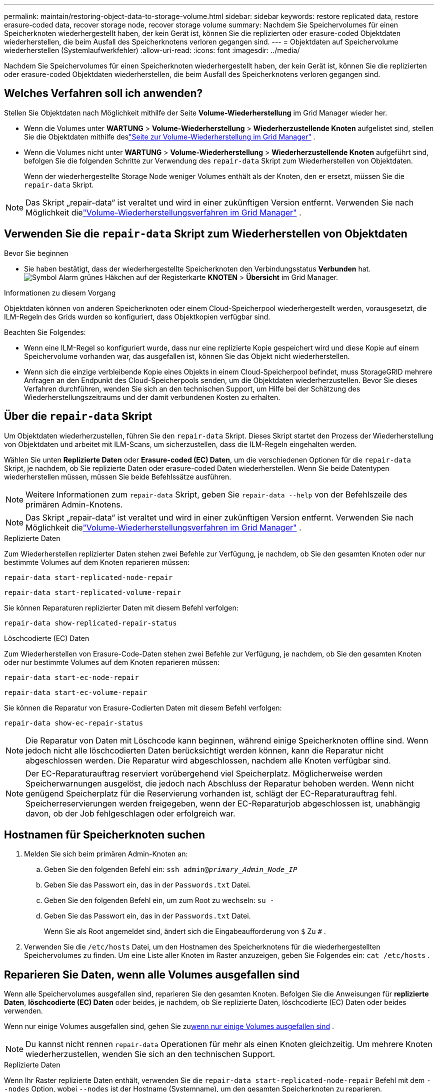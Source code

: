 ---
permalink: maintain/restoring-object-data-to-storage-volume.html 
sidebar: sidebar 
keywords: restore replicated data, restore erasure-coded data, recover storage node, recover storage volume 
summary: Nachdem Sie Speichervolumes für einen Speicherknoten wiederhergestellt haben, der kein Gerät ist, können Sie die replizierten oder erasure-coded Objektdaten wiederherstellen, die beim Ausfall des Speicherknotens verloren gegangen sind. 
---
= Objektdaten auf Speichervolume wiederherstellen (Systemlaufwerkfehler)
:allow-uri-read: 
:icons: font
:imagesdir: ../media/


[role="lead"]
Nachdem Sie Speichervolumes für einen Speicherknoten wiederhergestellt haben, der kein Gerät ist, können Sie die replizierten oder erasure-coded Objektdaten wiederherstellen, die beim Ausfall des Speicherknotens verloren gegangen sind.



== Welches Verfahren soll ich anwenden?

Stellen Sie Objektdaten nach Möglichkeit mithilfe der Seite *Volume-Wiederherstellung* im Grid Manager wieder her.

* Wenn die Volumes unter *WARTUNG* > *Volume-Wiederherstellung* > *Wiederherzustellende Knoten* aufgelistet sind, stellen Sie die Objektdaten mithilfe deslink:../maintain/restoring-volume.html["Seite zur Volume-Wiederherstellung im Grid Manager"] .
* Wenn die Volumes nicht unter *WARTUNG* > *Volume-Wiederherstellung* > *Wiederherzustellende Knoten* aufgeführt sind, befolgen Sie die folgenden Schritte zur Verwendung des `repair-data` Skript zum Wiederherstellen von Objektdaten.
+
Wenn der wiederhergestellte Storage Node weniger Volumes enthält als der Knoten, den er ersetzt, müssen Sie die `repair-data` Skript.




NOTE: Das Skript „repair-data“ ist veraltet und wird in einer zukünftigen Version entfernt.  Verwenden Sie nach Möglichkeit dielink:../maintain/restoring-volume.html["Volume-Wiederherstellungsverfahren im Grid Manager"] .



== Verwenden Sie die `repair-data` Skript zum Wiederherstellen von Objektdaten

.Bevor Sie beginnen
* Sie haben bestätigt, dass der wiederhergestellte Speicherknoten den Verbindungsstatus *Verbunden* hat.image:../media/icon_alert_green_checkmark.png["Symbol Alarm grünes Häkchen"] auf der Registerkarte *KNOTEN* > *Übersicht* im Grid Manager.


.Informationen zu diesem Vorgang
Objektdaten können von anderen Speicherknoten oder einem Cloud-Speicherpool wiederhergestellt werden, vorausgesetzt, die ILM-Regeln des Grids wurden so konfiguriert, dass Objektkopien verfügbar sind.

Beachten Sie Folgendes:

* Wenn eine ILM-Regel so konfiguriert wurde, dass nur eine replizierte Kopie gespeichert wird und diese Kopie auf einem Speichervolume vorhanden war, das ausgefallen ist, können Sie das Objekt nicht wiederherstellen.
* Wenn sich die einzige verbleibende Kopie eines Objekts in einem Cloud-Speicherpool befindet, muss StorageGRID mehrere Anfragen an den Endpunkt des Cloud-Speicherpools senden, um die Objektdaten wiederherzustellen.  Bevor Sie dieses Verfahren durchführen, wenden Sie sich an den technischen Support, um Hilfe bei der Schätzung des Wiederherstellungszeitraums und der damit verbundenen Kosten zu erhalten.




== Über die `repair-data` Skript

Um Objektdaten wiederherzustellen, führen Sie den `repair-data` Skript.  Dieses Skript startet den Prozess der Wiederherstellung von Objektdaten und arbeitet mit ILM-Scans, um sicherzustellen, dass die ILM-Regeln eingehalten werden.

Wählen Sie unten *Replizierte Daten* oder *Erasure-coded (EC) Daten*, um die verschiedenen Optionen für die `repair-data` Skript, je nachdem, ob Sie replizierte Daten oder erasure-coded Daten wiederherstellen.  Wenn Sie beide Datentypen wiederherstellen müssen, müssen Sie beide Befehlssätze ausführen.


NOTE: Weitere Informationen zum `repair-data` Skript, geben Sie `repair-data --help` von der Befehlszeile des primären Admin-Knotens.


NOTE: Das Skript „repair-data“ ist veraltet und wird in einer zukünftigen Version entfernt.  Verwenden Sie nach Möglichkeit dielink:../maintain/restoring-volume.html["Volume-Wiederherstellungsverfahren im Grid Manager"] .

[role="tabbed-block"]
====
.Replizierte Daten
--
Zum Wiederherstellen replizierter Daten stehen zwei Befehle zur Verfügung, je nachdem, ob Sie den gesamten Knoten oder nur bestimmte Volumes auf dem Knoten reparieren müssen:

`repair-data start-replicated-node-repair`

`repair-data start-replicated-volume-repair`

Sie können Reparaturen replizierter Daten mit diesem Befehl verfolgen:

`repair-data show-replicated-repair-status`

--
.Löschcodierte (EC) Daten
--
Zum Wiederherstellen von Erasure-Code-Daten stehen zwei Befehle zur Verfügung, je nachdem, ob Sie den gesamten Knoten oder nur bestimmte Volumes auf dem Knoten reparieren müssen:

`repair-data start-ec-node-repair`

`repair-data start-ec-volume-repair`

Sie können die Reparatur von Erasure-Codierten Daten mit diesem Befehl verfolgen:

`repair-data show-ec-repair-status`


NOTE: Die Reparatur von Daten mit Löschcode kann beginnen, während einige Speicherknoten offline sind.  Wenn jedoch nicht alle löschcodierten Daten berücksichtigt werden können, kann die Reparatur nicht abgeschlossen werden.  Die Reparatur wird abgeschlossen, nachdem alle Knoten verfügbar sind.


NOTE: Der EC-Reparaturauftrag reserviert vorübergehend viel Speicherplatz.  Möglicherweise werden Speicherwarnungen ausgelöst, die jedoch nach Abschluss der Reparatur behoben werden.  Wenn nicht genügend Speicherplatz für die Reservierung vorhanden ist, schlägt der EC-Reparaturauftrag fehl.  Speicherreservierungen werden freigegeben, wenn der EC-Reparaturjob abgeschlossen ist, unabhängig davon, ob der Job fehlgeschlagen oder erfolgreich war.

--
====


== Hostnamen für Speicherknoten suchen

. Melden Sie sich beim primären Admin-Knoten an:
+
.. Geben Sie den folgenden Befehl ein: `ssh admin@_primary_Admin_Node_IP_`
.. Geben Sie das Passwort ein, das in der `Passwords.txt` Datei.
.. Geben Sie den folgenden Befehl ein, um zum Root zu wechseln: `su -`
.. Geben Sie das Passwort ein, das in der `Passwords.txt` Datei.
+
Wenn Sie als Root angemeldet sind, ändert sich die Eingabeaufforderung von `$` Zu `#` .



. Verwenden Sie die `/etc/hosts` Datei, um den Hostnamen des Speicherknotens für die wiederhergestellten Speichervolumes zu finden.  Um eine Liste aller Knoten im Raster anzuzeigen, geben Sie Folgendes ein: `cat /etc/hosts` .




== Reparieren Sie Daten, wenn alle Volumes ausgefallen sind

Wenn alle Speichervolumes ausgefallen sind, reparieren Sie den gesamten Knoten.  Befolgen Sie die Anweisungen für *replizierte Daten*, *löschcodierte (EC) Daten* oder beides, je nachdem, ob Sie replizierte Daten, löschcodierte (EC) Daten oder beides verwenden.

Wenn nur einige Volumes ausgefallen sind, gehen Sie zu<<Reparieren Sie Daten, wenn nur einige Volumes ausgefallen sind>> .


NOTE: Du kannst nicht rennen `repair-data` Operationen für mehr als einen Knoten gleichzeitig.  Um mehrere Knoten wiederherzustellen, wenden Sie sich an den technischen Support.

[role="tabbed-block"]
====
.Replizierte Daten
--
Wenn Ihr Raster replizierte Daten enthält, verwenden Sie die `repair-data start-replicated-node-repair` Befehl mit dem `--nodes` Option, wobei `--nodes` ist der Hostname (Systemname), um den gesamten Speicherknoten zu reparieren.

Dieser Befehl repariert die replizierten Daten auf einem Speicherknoten namens SG-DC-SN3:

`repair-data start-replicated-node-repair --nodes SG-DC-SN3`


NOTE: Beim Wiederherstellen von Objektdaten wird die Warnung „Objekte verloren“ ausgelöst, wenn das StorageGRID System replizierte Objektdaten nicht finden kann. Auf Speicherknoten im gesamten System können Warnungen ausgelöst werden. Sie sollten die Ursache des Verlusts ermitteln und feststellen, ob eine Wiederherstellung möglich ist. Sehen link:../troubleshoot/investigating-lost-objects.html["Untersuchen Sie verlorene Gegenstände"] .

--
.Löschcodierte (EC) Daten
--
Wenn Ihr Grid Erasure-Coding-Daten enthält, verwenden Sie die `repair-data start-ec-node-repair` Befehl mit dem `--nodes` Option, wobei `--nodes` ist der Hostname (Systemname), um den gesamten Speicherknoten zu reparieren.

Dieser Befehl repariert die erasure-coded Daten auf einem Speicherknoten namens SG-DC-SN3:

`repair-data start-ec-node-repair --nodes SG-DC-SN3`

Die Operation gibt einen eindeutigen `repair ID` das identifiziert dies `repair_data` Betrieb.  Verwenden Sie diese `repair ID` um den Fortschritt und das Ergebnis der `repair_data` Betrieb.  Nach Abschluss des Wiederherstellungsprozesses wird keine weitere Rückmeldung zurückgegeben.

Die Reparatur von Daten mit Löschcode kann beginnen, während einige Speicherknoten offline sind.  Die Reparatur wird abgeschlossen, nachdem alle Knoten verfügbar sind.

--
====


== Reparieren Sie Daten, wenn nur einige Volumes ausgefallen sind

Wenn nur einige der Volumes ausgefallen sind, reparieren Sie die betroffenen Volumes.  Befolgen Sie die Anweisungen für *replizierte Daten*, *löschcodierte (EC) Daten* oder beides, je nachdem, ob Sie replizierte Daten, löschcodierte (EC) Daten oder beides verwenden.

Wenn alle Volumes ausgefallen sind, gehen Sie zu<<Reparieren Sie Daten, wenn alle Volumes ausgefallen sind>> .

Geben Sie die Volume-IDs im Hexadezimalformat ein.  Zum Beispiel, `0000` ist der erste Band und `000F` ist der sechzehnte Band.  Sie können ein Volume, einen Volumebereich oder mehrere Volumes angeben, die nicht in einer Sequenz stehen.

Alle Volumes müssen sich auf demselben Speicherknoten befinden.  Wenn Sie Volumes für mehr als einen Speicherknoten wiederherstellen müssen, wenden Sie sich an den technischen Support.

[role="tabbed-block"]
====
.Replizierte Daten
--
Wenn Ihr Grid replizierte Daten enthält, verwenden Sie die `start-replicated-volume-repair` Befehl mit dem `--nodes` Option zum Identifizieren des Knotens (wo `--nodes` ist der Hostname des Knotens).  Fügen Sie dann entweder die `--volumes` oder `--volume-range` Option, wie in den folgenden Beispielen gezeigt.

*Einzelnes Volume*: Dieser Befehl stellt replizierte Daten auf dem Volume wieder her `0002` auf einem Speicherknoten namens SG-DC-SN3:

`repair-data start-replicated-volume-repair --nodes SG-DC-SN3 --volumes 0002`

*Bereich von Volumes*: Dieser Befehl stellt replizierte Daten auf allen Volumes im Bereich wieder her `0003` Zu `0009` auf einem Speicherknoten namens SG-DC-SN3:

`repair-data start-replicated-volume-repair --nodes SG-DC-SN3 --volume-range 0003,0009`

*Mehrere Volumes, nicht in einer Sequenz*: Dieser Befehl stellt replizierte Daten auf Volumes wieder her `0001` , `0005` , Und `0008` auf einem Speicherknoten namens SG-DC-SN3:

`repair-data start-replicated-volume-repair --nodes SG-DC-SN3 --volumes 0001,0005,0008`


NOTE: Beim Wiederherstellen von Objektdaten wird die Warnung „Objekte verloren“ ausgelöst, wenn das StorageGRID System replizierte Objektdaten nicht finden kann. Auf Speicherknoten im gesamten System können Warnungen ausgelöst werden. Beachten Sie die Alarmbeschreibung und die empfohlenen Maßnahmen, um die Ursache des Verlusts zu ermitteln und festzustellen, ob eine Wiederherstellung möglich ist.

--
.Löschcodierte (EC) Daten
--
Wenn Ihr Grid Erasure-Coding-Daten enthält, verwenden Sie die `start-ec-volume-repair` Befehl mit dem `--nodes` Option zum Identifizieren des Knotens (wo `--nodes` ist der Hostname des Knotens).  Fügen Sie dann entweder die `--volumes` oder `--volume-range` Option, wie in den folgenden Beispielen gezeigt.

*Einzelnes Volume*: Dieser Befehl stellt löschcodierte Daten auf dem Volume wieder her `0007` auf einem Speicherknoten namens SG-DC-SN3:

`repair-data start-ec-volume-repair --nodes SG-DC-SN3 --volumes 0007`

*Bereich von Volumes*: Dieser Befehl stellt die löschcodierten Daten auf allen Volumes im Bereich wieder her `0004` Zu `0006` auf einem Speicherknoten namens SG-DC-SN3:

`repair-data start-ec-volume-repair --nodes SG-DC-SN3 --volume-range 0004,0006`

*Mehrere Volumes, nicht in einer Sequenz*: Dieser Befehl stellt erased-coded Daten auf Volumes wieder her `000A` , `000C` , Und `000E` auf einem Speicherknoten namens SG-DC-SN3:

`repair-data start-ec-volume-repair --nodes SG-DC-SN3 --volumes 000A,000C,000E`

Der `repair-data` Operation gibt einen eindeutigen `repair ID` das identifiziert dies `repair_data` Betrieb.  Verwenden Sie diese `repair ID` um den Fortschritt und das Ergebnis der `repair_data` Betrieb.  Nach Abschluss des Wiederherstellungsprozesses wird keine weitere Rückmeldung zurückgegeben.


NOTE: Die Reparatur von Daten mit Löschcode kann beginnen, während einige Speicherknoten offline sind.  Die Reparatur wird abgeschlossen, nachdem alle Knoten verfügbar sind.

--
====


== Monitorreparaturen

Überwachen Sie den Status der Reparaturaufträge, je nachdem, ob Sie *replizierte Daten*, *löschcodierte (EC) Daten* oder beides verwenden.

Sie können auch den Status der laufenden Volume-Wiederherstellungsaufträge überwachen und einen Verlauf der abgeschlossenen Wiederherstellungsaufträge anzeigen.link:../maintain/restoring-volume.html["Grid-Manager"] .

[role="tabbed-block"]
====
.Replizierte Daten
--
* Um einen geschätzten Prozentsatz der Fertigstellung der replizierten Reparatur zu erhalten, addieren Sie die `show-replicated-repair-status` Option zum Befehl „repair-data“.
+
`repair-data show-replicated-repair-status`

* So stellen Sie fest, ob die Reparaturen abgeschlossen sind:
+
.. Wählen Sie *NODES* > *_Speicherknoten wird repariert_* > *ILM*.
.. Überprüfen Sie die Attribute im Abschnitt „Bewertung“.  Wenn die Reparaturen abgeschlossen sind, zeigt das Attribut *Warten – Alle* 0 Objekte an.


* So überwachen Sie die Reparatur genauer:
+
.. Wählen Sie *SUPPORT* > *Tools* > *Gittertopologie*.
.. Wählen Sie *_grid_* > *_Reparierter Speicherknoten_* > *LDR* > *Datenspeicher*.
.. Verwenden Sie eine Kombination der folgenden Attribute, um so gut wie möglich zu bestimmen, ob replizierte Reparaturen abgeschlossen sind.
+

NOTE: Möglicherweise liegen Cassandra-Inkonsistenzen vor und fehlgeschlagene Reparaturen werden nicht nachverfolgt.

+
*** *Reparaturversuche (XRPA)*: Verwenden Sie dieses Attribut, um den Fortschritt replizierter Reparaturen zu verfolgen.  Dieses Attribut erhöht sich jedes Mal, wenn ein Speicherknoten versucht, ein Hochrisikoobjekt zu reparieren.  Wenn dieses Attribut über einen Zeitraum, der länger ist als der aktuelle Scanzeitraum (bereitgestellt durch das Attribut *Scanzeitraum – Geschätzt*), nicht ansteigt, bedeutet dies, dass beim ILM-Scan auf keinem Knoten ein Hochrisikoobjekt gefunden wurde, das repariert werden muss.
+

NOTE: Hochrisikoobjekte sind Objekte, bei denen die Gefahr eines vollständigen Verlusts besteht.  Dies schließt keine Objekte ein, die ihrer ILM-Konfiguration nicht entsprechen.

*** *Scan-Zeitraum – Geschätzt (XSCM)*: Verwenden Sie dieses Attribut, um abzuschätzen, wann eine Richtlinienänderung auf zuvor aufgenommene Objekte angewendet wird.  Wenn das Attribut *Reparaturversuche* über einen Zeitraum, der länger als der aktuelle Scanzeitraum ist, nicht ansteigt, ist es wahrscheinlich, dass replizierte Reparaturen durchgeführt wurden.  Beachten Sie, dass sich der Scanzeitraum ändern kann.  Das Attribut *Scan Period – Estimated (XSCM)* gilt für das gesamte Raster und ist das Maximum aller Knoten-Scan-Perioden.  Sie können den Attributverlauf *Scan-Zeitraum – Geschätzt* für das Raster abfragen, um einen geeigneten Zeitrahmen zu bestimmen.






--
.Löschcodierte (EC) Daten
--
So überwachen Sie die Reparatur von Erasure-Code-Daten und wiederholen alle möglicherweise fehlgeschlagenen Anfragen:

. Bestimmen Sie den Status der Datenreparaturen mit Erasure Code:
+
** Wählen Sie *SUPPORT* > *Tools* > *Metriken*, um die geschätzte Zeit bis zur Fertigstellung und den Fertigstellungsgrad für den aktuellen Auftrag anzuzeigen. Wählen Sie dann im Abschnitt „Grafana“ die Option „EC-Übersicht“ aus. Sehen Sie sich die Dashboards *Geschätzte Zeit bis zur Fertigstellung des Grid EC-Jobs* und *Prozentsatz der Fertigstellung des Grid EC-Jobs* an.
** Verwenden Sie diesen Befehl, um den Status eines bestimmten `repair-data` Betrieb:
+
`repair-data show-ec-repair-status --repair-id repair ID`

** Verwenden Sie diesen Befehl, um alle Reparaturen aufzulisten:
+
`repair-data show-ec-repair-status`

+
Die Ausgabe listet Informationen auf, einschließlich `repair ID` , für alle bisherigen und laufenden Reparaturen.



. Wenn die Ausgabe zeigt, dass der Reparaturvorgang fehlgeschlagen ist, verwenden Sie die `--repair-id` Option zum erneuten Versuch der Reparatur.
+
Mit diesem Befehl wird eine fehlgeschlagene Knotenreparatur unter Verwendung der Reparatur-ID 6949309319275667690 erneut versucht:

+
`repair-data start-ec-node-repair --repair-id 6949309319275667690`

+
Mit diesem Befehl wird eine fehlgeschlagene Volumereparatur unter Verwendung der Reparatur-ID 6949309319275667690 erneut versucht:

+
`repair-data start-ec-volume-repair --repair-id 6949309319275667690`



--
====